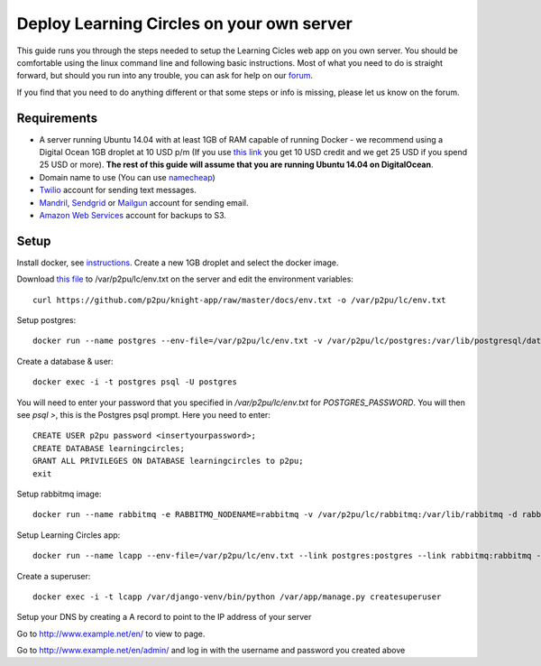 Deploy Learning Circles on your own server
==========================================

This guide runs you through the steps needed to setup the Learning Cicles web app on you own server. You should be comfortable using the linux command line and following basic instructions. Most of what you need to do is straight forward, but should you run into any trouble, you can ask for help on our `forum <https://community.p2pu.org/>`_.

If you find that you need to do anything different or that some steps or info is missing, please let us know on the forum.

Requirements
------------

* A server running Ubuntu 14.04 with at least 1GB of RAM capable of running Docker - we recommend using a Digital Ocean 1GB droplet at 10 USD p/m (If you use `this link <https://www.digitalocean.com/?refcode=d0d9b388d642>`_ you get 10 USD credit and we get 25 USD if you spend 25 USD or more). **The rest of this guide will assume that you are running Ubuntu 14.04 on DigitalOcean**.
* Domain name to use (You can use `namecheap <https://www.namecheap.com/>`_)
* `Twilio <https://www.twilio.com/>`_ account for sending text messages.
* `Mandril <http://mandrill.com/>`_, `Sendgrid <http://sendgrid.com/>`_ or `Mailgun <http://www.mailgun.com/>`_ account for sending email.
* `Amazon Web Services <http://aws.amazon.com/>`_ account for backups to S3.
  
Setup
-----

Install docker, see `instructions <https://docs.docker.com/engine/installation/ubuntulinux/>`_.
Create a new 1GB droplet and select the docker image.

Download `this file <https://github.com/p2pu/knight-app/raw/master/docs/env.txt>`_ to /var/p2pu/lc/env.txt on the server and edit the environment variables::

    curl https://github.com/p2pu/knight-app/raw/master/docs/env.txt -o /var/p2pu/lc/env.txt

Setup postgres::

    docker run --name postgres --env-file=/var/p2pu/lc/env.txt -v /var/p2pu/lc/postgres:/var/lib/postgresql/data -d postgres:9.3

Create a database & user::

    docker exec -i -t postgres psql -U postgres
    
You will need to enter your password that you specified in `/var/p2pu/lc/env.txt` for `POSTGRES_PASSWORD`. You will then see `psql >`, this is the Postgres psql prompt. Here you need to enter::

    CREATE USER p2pu password <insertyourpassword>;
    CREATE DATABASE learningcircles;
    GRANT ALL PRIVILEGES ON DATABASE learningcircles to p2pu;
    exit

Setup rabbitmq image::

    docker run --name rabbitmq -e RABBITMQ_NODENAME=rabbitmq -v /var/p2pu/lc/rabbitmq:/var/lib/rabbitmq -d rabbitmq:3

Setup Learning Circles app::

    docker run --name lcapp --env-file=/var/p2pu/lc/env.txt --link postgres:postgres --link rabbitmq:rabbitmq -v /var/p2pu/lc/media:/var/app/upload -p 80:80 -d p2pu/learning-circles:latest

Create a superuser::

    docker exec -i -t lcapp /var/django-venv/bin/python /var/app/manage.py createsuperuser

Setup your DNS by creating a A record to point to the IP address of your server

Go to http://www.example.net/en/ to view to page.

Go to http://www.example.net/en/admin/ and log in with the username and password you created above
